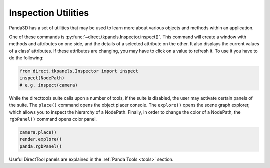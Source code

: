 .. _inspection-utilities:

Inspection Utilities
====================

Panda3D has a set of utilities that may be used to learn more about various
objects and methods within an application.

One of these commands is :py:func:`~direct.tkpanels.Inspector.inspect()`.
This command will create a window with methods and attributes on one side, and
the details of a selected attribute on the other. It also displays the current
values of a class’ attributes. If these attributes are changing, you may have to
click on a value to refresh it. To use it you have to do the following:

.. code-block:: python

   from direct.tkpanels.Inspector import inspect
   inspect(NodePath)
   # e.g. inspect(camera)

While the directtools suite calls upon a number of tools, if the suite is
disabled, the user may activate certain panels of the suite. The ``place()``
command opens the object placer console. The ``explore()`` opens the scene graph
explorer, which allows you to inspect the hierarchy of a NodePath. Finally, in
order to change the color of a NodePath, the ``rgbPanel()`` command opens color
panel.

.. code-block:: python

   camera.place()
   render.explore()
   panda.rgbPanel()

Useful DirectTool panels are explained in the :ref:`Panda Tools <tools>`
section.
